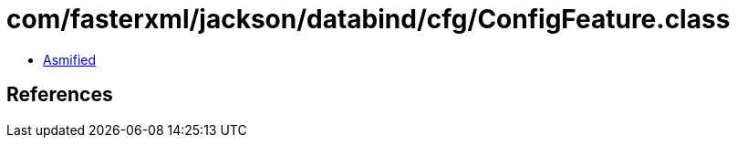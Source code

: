 = com/fasterxml/jackson/databind/cfg/ConfigFeature.class

 - link:ConfigFeature-asmified.java[Asmified]

== References

